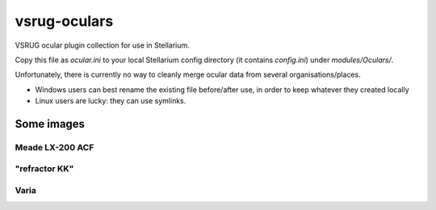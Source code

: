 =============
vsrug-oculars
=============

VSRUG ocular plugin collection for use in Stellarium.

Copy this file as `ocular.ini` to your local Stellarium config directory (it contains `config.ini`) under `modules/Oculars/`.

Unfortunately, there is currently no way to cleanly merge ocular data from several organisations/places.

- Windows users can best rename the existing file before/after use, in order to keep whatever they created locally
- Linux users are lucky: they can use symlinks.

Some images
===========

Meade LX-200 ACF
----------------

.. image:: img/stellarium-105.png
        ZWO

.. image:: img/stellarium-106.png
        Infinity

.. image:: img/stellarium-114.png
        vis

"refractor KK"
--------------

.. image:: img/stellarium-103.png
        ZWO

.. image:: img/stellarium-104.png
        Infinity

.. image:: img/stellarium-115.png
        vis
        
.. image:: img/stellarium-118.png
        Celestron        
Varia
-----

.. image:: img/stellarium-094.png
.. image:: img/stellarium-098.png
        Test van Ivo: M13, M27

.. image:: img/stellarium-109.png
.. image:: img/stellarium-110.png
.. image:: img/stellarium-111.png
.. image:: img/stellarium-112.png
        (Maan)

.. image:: img/stellarium-087.png
        VSRUG landscape (https://github.com/axd1967/vsrug-ls-gr)

 Varia
 
.. image:: img/stellarium-116.png
.. image:: img/stellarium-117.png

